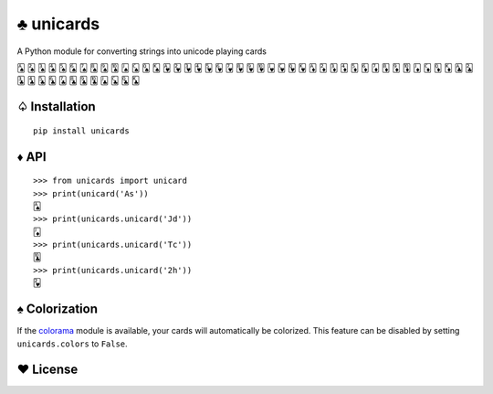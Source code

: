♣ unicards
==========

.. image:: https://pypip.in/v/unicards/badge.png
   :target: https://crate.io/packages/unicards
.. image:: https://pypip.in/d/unicards/badge.png
   :target: https://crate.io/packages/unicards

A Python module for converting strings into unicode playing cards

🂡 🂢 🂣 🂤 🂥 🂦 🂧 🂨 🂩 🂪 🂫 🂬 🂭 🂮 🂱 🂲 🂳 🂴 🂵 🂶 🂷 🂸 🂹 🂺 🂻 🂼 🂽 🂾 🃁 🃂 🃃 🃄 🃅 🃆 🃇 🃈 🃉 🃊 🃋 🃌 🃍 🃎 🃑 🃒 🃓 🃔 🃕 🃖 🃗 🃘 🃙 🃚 🃛 🃜 🃝 🃞

♤ Installation
--------------

::

   pip install unicards

♦ API
-----

::

   >>> from unicards import unicard
   >>> print(unicard('As'))
   🂡
   >>> print(unicards.unicard('Jd'))
   🃋
   >>> print(unicards.unicard('Tc'))
   🃚
   >>> print(unicards.unicard('2h'))
   🂲

♠ Colorization
---------------

If the `colorama <https://code.google.com/p/colorama/>`_ module is available,
your cards will automatically be colorized. This feature can be disabled by
setting ``unicards.colors`` to ``False``.

♥ License
---------

.. image:: https://www.gnu.org/graphics/gplv3-127x51.png
   :target: https://www.gnu.org/licenses/gpl.txt
